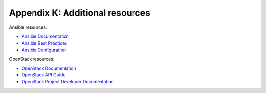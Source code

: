 ================================
Appendix K: Additional resources
================================

Ansible resources:

- `Ansible Documentation
  <http://docs.ansible.com/ansible/>`_

- `Ansible Best Practices
  <http://docs.ansible.com/ansible/playbooks_best_practices.html>`_

- `Ansible Configuration
  <http://docs.ansible.com/ansible/intro_configuration.html>`_

OpenStack resources:

- `OpenStack Documentation <https://docs.openstack.org/>`_

- `OpenStack API Guide
  <https://developer.openstack.org/api-guide/quick-start>`_

- `OpenStack Project Developer Documentation
  <https://docs.openstack.org/developer>`_
